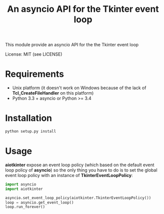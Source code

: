 #+TITLE: An asyncio API for the Tkinter event loop
#+OPTIONS: ^:nil

This module provide an asyncio API for the the Tkinter event loop

License: MIT (see LICENSE)

* Requirements
- Unix platform (it doesn't work on Windows because of the lack of
  *Tcl_CreateFileHandler* on this platform)
- Python 3.3 + asyncio or Python >= 3.4

* Installation
#+BEGIN_SRC sh
  python setup.py install
#+END_SRC

* Usage
*aiotkinter* expose an event loop policy (which based on the default
event loop policy of *asyncio*) so the only thing you have to do is to
set the global event loop policy with an instance of
*TkinterEventLoopPolicy*:

#+BEGIN_SRC python
  import asyncio
  import aiotkinter

  asyncio.set_event_loop_policy(aiotkinter.TkinterEventLoopPolicy())
  loop = asyncio.get_event_loop()
  loop.run_forever()
#+END_SRC
